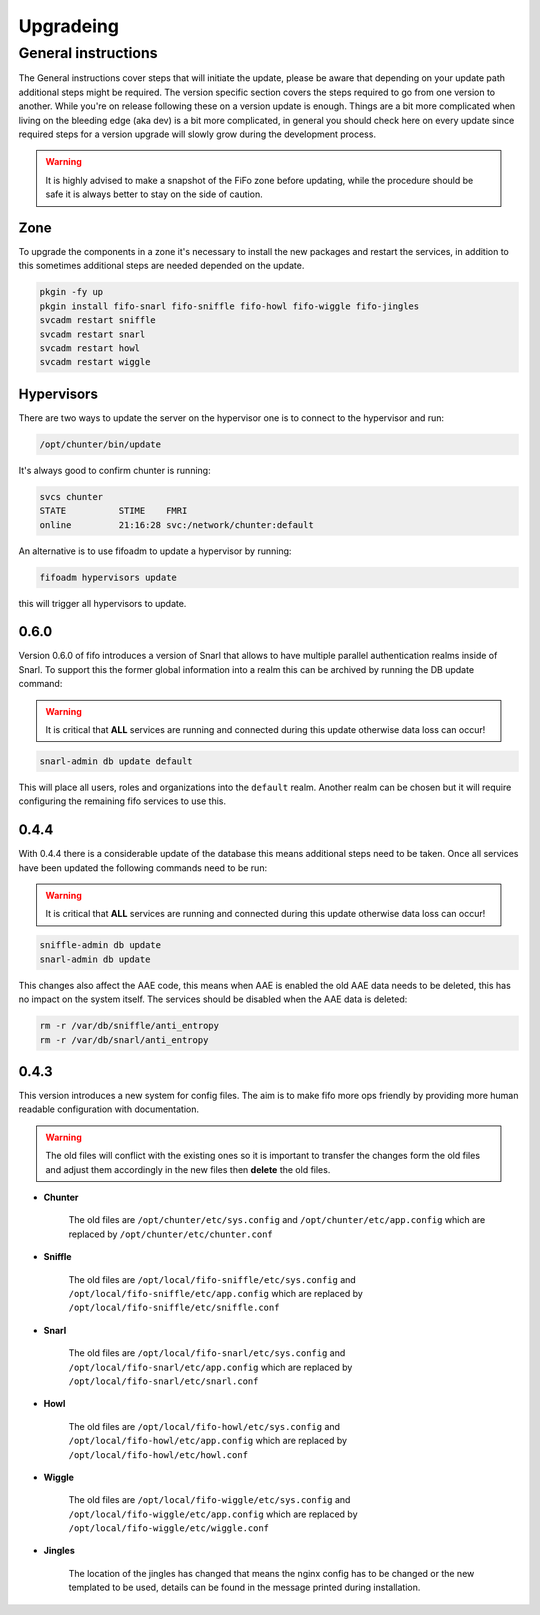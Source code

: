 .. Project-FiFo documentation master file, created by
   Heinz N. Gies on Fri Aug 15 03:25:49 2014.

**********
Upgradeing
**********

General instructions
####################

The General instructions cover steps that will initiate the update, please be aware that depending on your update path additional steps might be required. The version specific section covers the steps required to go from one version to another. While you're on release following these on a version update is enough. Things are a bit more complicated when living on the bleeding edge (aka dev) is a bit more complicated, in general you should check here on every update since required steps for a version upgrade will slowly grow during the development process.

.. warning::

   It is highly advised to make a snapshot of the FiFo zone before updating, while the procedure should be safe it is always better to stay on the side of caution.



Zone
----

To upgrade the components in a zone it's necessary to install the new packages and restart the services, in addition to this sometimes additional steps are needed depended on the update.

.. code-block:: bash

   pkgin -fy up
   pkgin install fifo-snarl fifo-sniffle fifo-howl fifo-wiggle fifo-jingles
   svcadm restart sniffle
   svcadm restart snarl
   svcadm restart howl
   svcadm restart wiggle


Hypervisors
-----------

There are two ways to update the server on the hypervisor one is to connect to the hypervisor and run:

.. code-block:: bash

   /opt/chunter/bin/update

It's always good to confirm chunter is running:

.. code-block:: bash

   svcs chunter
   STATE          STIME    FMRI
   online         21:16:28 svc:/network/chunter:default

An alternative is to use fifoadm to update a hypervisor by running:

.. code-block:: bash

   fifoadm hypervisors update

this will trigger all hypervisors to update.

0.6.0
-----

Version 0.6.0 of fifo introduces a version of Snarl that allows to have multiple parallel authentication realms inside of Snarl. To support this the former global information into a realm this can be archived by running the DB update command:

.. warning::

   It is critical that **ALL** services are running and connected during this update otherwise data loss can occur!

.. code-block:: bash

   snarl-admin db update default


This will place all users, roles and organizations into the ``default`` realm. Another realm can be chosen but it will require configuring the remaining fifo services to use this.

0.4.4
-----

With 0.4.4 there is a considerable update of the database this means additional steps need to be taken. Once all services have been updated the following commands need to be run:

.. warning::

   It is critical that **ALL** services are running and connected during this update otherwise data loss can occur!

.. code-block:: bash

   sniffle-admin db update
   snarl-admin db update

This changes also affect the AAE code, this means when AAE is enabled the old AAE data needs to be deleted, this has no impact on the system itself. The services should be disabled when the AAE data is deleted:

.. code-block:: bash

   rm -r /var/db/sniffle/anti_entropy
   rm -r /var/db/snarl/anti_entropy

0.4.3
-----

This version introduces a new system for config files. The aim is to make fifo more ops friendly by providing more human readable configuration with documentation.

.. warning::

   The old files will conflict with the existing ones so it is important to transfer the changes form the old files and adjust them accordingly in the new files then **delete** the old files.

* **Chunter**

    The old files are ``/opt/chunter/etc/sys.config`` and ``/opt/chunter/etc/app.config`` which are replaced by ``/opt/chunter/etc/chunter.conf``

* **Sniffle**

    The old files are ``/opt/local/fifo-sniffle/etc/sys.config`` and ``/opt/local/fifo-sniffle/etc/app.config`` which are replaced by ``/opt/local/fifo-sniffle/etc/sniffle.conf``

* **Snarl**

    The old files are ``/opt/local/fifo-snarl/etc/sys.config`` and ``/opt/local/fifo-snarl/etc/app.config`` which are replaced by ``/opt/local/fifo-snarl/etc/snarl.conf``

* **Howl**

    The old files are ``/opt/local/fifo-howl/etc/sys.config`` and ``/opt/local/fifo-howl/etc/app.config`` which are replaced by ``/opt/local/fifo-howl/etc/howl.conf``

* **Wiggle**

    The old files are ``/opt/local/fifo-wiggle/etc/sys.config`` and ``/opt/local/fifo-wiggle/etc/app.config`` which are replaced by ``/opt/local/fifo-wiggle/etc/wiggle.conf``


* **Jingles**

    The location of the jingles has changed that means the nginx config has to be changed or the new templated to be used, details can be found in the message printed during installation.

